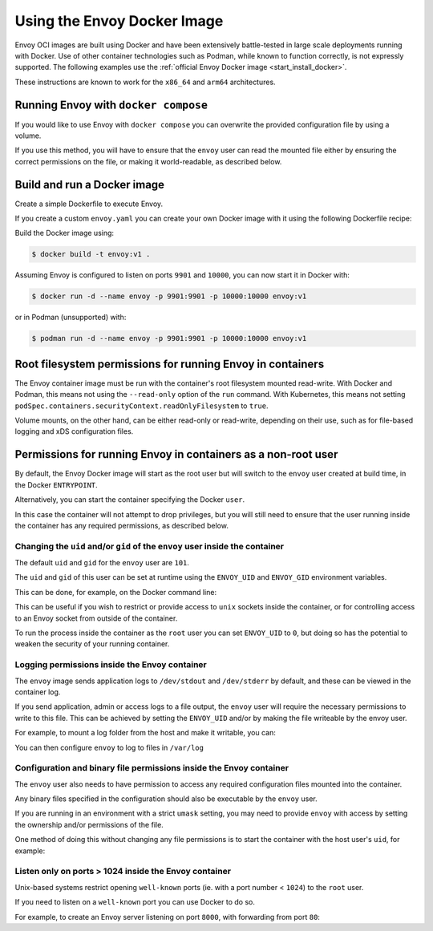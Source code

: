 .. _start_docker:

Using the Envoy Docker Image
============================

Envoy OCI images are built using Docker and have been extensively battle-tested in large scale 
deployments running with Docker. Use of other container technologies such as Podman, while known to
function correctly, is not expressly supported.
The following examples use the :ref:`official Envoy Docker image <start_install_docker>`.

These instructions are known to work for the ``x86_64`` and ``arm64`` architectures.

Running Envoy with ``docker compose``
~~~~~~~~~~~~~~~~~~~~~~~~~~~~~~~~~~~~~

If you would like to use Envoy with ``docker compose`` you can overwrite the provided configuration file
by using a volume.

.. substitution-code-block:: yaml

  version: '3'
  services:
    envoy:
      image: envoyproxy/|envoy_docker_image|
      ports:
        - "10000:10000"
      volumes:
        - ./envoy.yaml:/etc/envoy/envoy.yaml

If you use this method, you will have to ensure that the ``envoy`` user can read the mounted file
either by ensuring the correct permissions on the file, or making it world-readable, as described
below.


Build and run a Docker image
~~~~~~~~~~~~~~~~~~~~~~~~~~~~

Create a simple Dockerfile to execute Envoy.

If you create a custom ``envoy.yaml`` you can create your own Docker image with it using the following
Dockerfile recipe:

.. substitution-code-block:: dockerfile

  FROM envoyproxy/|envoy_docker_image|
  COPY envoy.yaml /etc/envoy/envoy.yaml
  RUN chmod go+r /etc/envoy/envoy.yaml

Build the Docker image using:

.. code-block:: console

   $ docker build -t envoy:v1 .

Assuming Envoy is configured to listen on ports ``9901`` and ``10000``, you can now start it
in Docker with:

.. code-block:: console

   $ docker run -d --name envoy -p 9901:9901 -p 10000:10000 envoy:v1

or in Podman (unsupported) with:

.. code-block:: console

   $ podman run -d --name envoy -p 9901:9901 -p 10000:10000 envoy:v1

Root filesystem permissions for running Envoy in containers
~~~~~~~~~~~~~~~~~~~~~~~~~~~~~~~~~~~~~~~~~~~~~~~~~~~~~~~~~~~~~~~~~~

The Envoy container image must be run with the container's root filesystem mounted read-write.
With Docker and Podman, this means not using the ``--read-only`` option of the ``run`` command.
With Kubernetes, this means not setting ``podSpec.containers.securityContext.readOnlyFilesystem`` to ``true``.

Volume mounts, on the other hand, can be either read-only or read-write, depending on their use,
such as for file-based logging and xDS configuration files.

Permissions for running Envoy in containers as a non-root user
~~~~~~~~~~~~~~~~~~~~~~~~~~~~~~~~~~~~~~~~~~~~~~~~~~~~~~~~~~~~~~~~~~

By default, the Envoy Docker image will start as the root user but will switch to the ``envoy``
user created at build time, in the Docker ``ENTRYPOINT``.

Alternatively, you can start the container specifying the Docker ``user``.

In this case the container will not attempt to drop privileges, but you will still need to ensure
that the user running inside the container has any required permissions, as described below.

Changing the ``uid`` and/or ``gid`` of the ``envoy`` user inside the container
******************************************************************************

The default ``uid`` and ``gid`` for the ``envoy`` user are ``101``.

The ``uid`` and ``gid`` of this user can be set at runtime using the ``ENVOY_UID`` and ``ENVOY_GID``
environment variables.

This can be done, for example, on the Docker command line:

.. substitution-code-block:: console

  $ docker run -d --name envoy -e ENVOY_UID=777 -e ENVOY_GID=777 envoyproxy/|envoy_docker_image|

This can be useful if you wish to restrict or provide access to ``unix`` sockets inside the container, or
for controlling access to an Envoy socket from outside of the container.

To run the process inside  the container as the ``root`` user you can set ``ENVOY_UID`` to ``0``,
but doing so has the potential to weaken the security of your running container.

Logging permissions inside the Envoy container
**********************************************

The ``envoy`` image sends application logs to ``/dev/stdout`` and ``/dev/stderr`` by default, and these
can be viewed in the container log.

If you send application, admin or access logs to a file output, the ``envoy`` user will require the
necessary permissions to write to this file. This can be achieved by setting the ``ENVOY_UID`` and/or
by making the file writeable by the envoy user.

For example, to mount a log folder from the host and make it writable, you can:

.. substitution-code-block:: console

  $ mkdir logs
  $ chown 777 logs
  $ docker run -d --name envoy -v $(pwd)/logs:/var/log -e ENVOY_UID=777 envoyproxy/|envoy_docker_image|

You can then configure ``envoy`` to log to files in ``/var/log``

Configuration and binary file permissions inside the Envoy container
********************************************************************

The ``envoy`` user also needs to have permission to access any required configuration files mounted
into the container.

Any binary files specified in the configuration should also be executable by the ``envoy`` user.

If you are running in an environment with a strict ``umask`` setting, you may need to provide ``envoy``
with access by setting the ownership and/or permissions of the file.

One method of doing this without changing any file permissions is to start the container with the
host user's ``uid``, for example:

.. substitution-code-block:: console

  $ docker run -d --name envoy -v $(pwd)/envoy.yaml:/etc/envoy/envoy.yaml -e ENVOY_UID=$(id -u) envoyproxy/|envoy_docker_image|

Listen only on ports > 1024 inside the Envoy container
*************************************************************

Unix-based systems restrict opening ``well-known`` ports (ie. with a port number < ``1024``) to the ``root`` user.

If you need to listen on a ``well-known`` port you can use Docker to do so.

For example, to create an Envoy server listening on port ``8000``, with forwarding from port ``80``:

.. substitution-code-block:: console

  $ docker run -d --name envoy -p 80:8000 envoyproxy/|envoy_docker_image|
